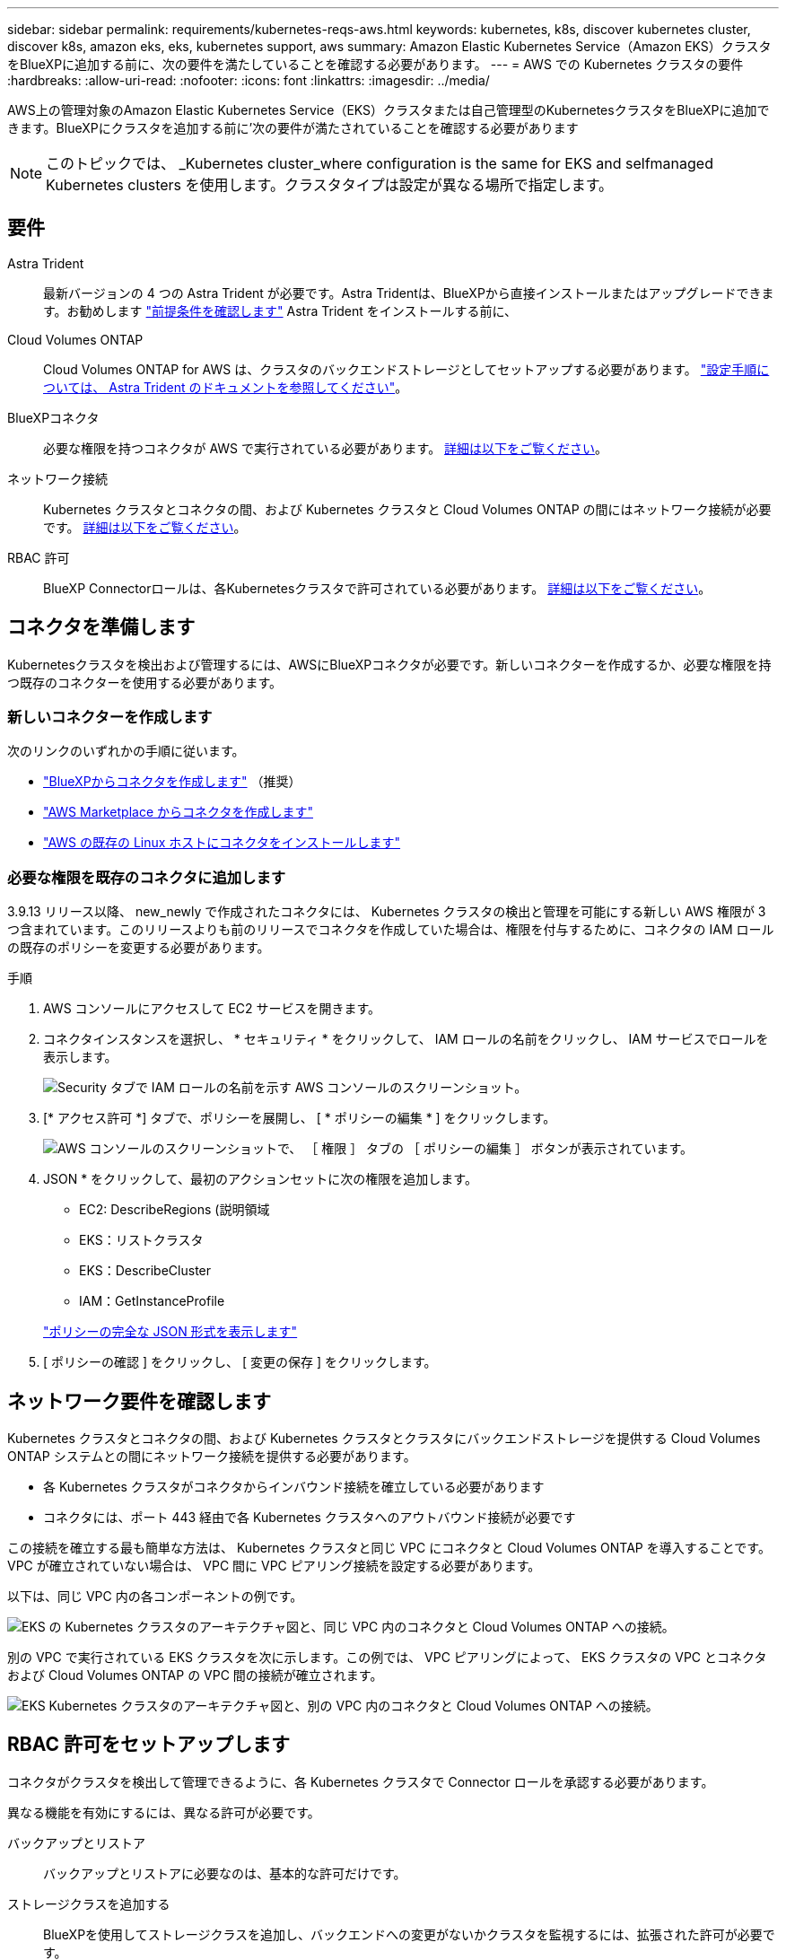 ---
sidebar: sidebar 
permalink: requirements/kubernetes-reqs-aws.html 
keywords: kubernetes, k8s, discover kubernetes cluster, discover k8s, amazon eks, eks, kubernetes support, aws 
summary: Amazon Elastic Kubernetes Service（Amazon EKS）クラスタをBlueXPに追加する前に、次の要件を満たしていることを確認する必要があります。 
---
= AWS での Kubernetes クラスタの要件
:hardbreaks:
:allow-uri-read: 
:nofooter: 
:icons: font
:linkattrs: 
:imagesdir: ../media/


[role="lead"]
AWS上の管理対象のAmazon Elastic Kubernetes Service（EKS）クラスタまたは自己管理型のKubernetesクラスタをBlueXPに追加できます。BlueXPにクラスタを追加する前に'次の要件が満たされていることを確認する必要があります


NOTE: このトピックでは、 _Kubernetes cluster_where configuration is the same for EKS and selfmanaged Kubernetes clusters を使用します。クラスタタイプは設定が異なる場所で指定します。



== 要件

Astra Trident:: 最新バージョンの 4 つの Astra Trident が必要です。Astra Tridentは、BlueXPから直接インストールまたはアップグレードできます。お勧めします link:https://docs.netapp.com/us-en/trident/trident-get-started/requirements.html["前提条件を確認します"^] Astra Trident をインストールする前に、
Cloud Volumes ONTAP:: Cloud Volumes ONTAP for AWS は、クラスタのバックエンドストレージとしてセットアップする必要があります。 https://docs.netapp.com/us-en/trident/trident-use/backends.html["設定手順については、 Astra Trident のドキュメントを参照してください"^]。
BlueXPコネクタ:: 必要な権限を持つコネクタが AWS で実行されている必要があります。 <<コネクタを準備します,詳細は以下をご覧ください>>。
ネットワーク接続:: Kubernetes クラスタとコネクタの間、および Kubernetes クラスタと Cloud Volumes ONTAP の間にはネットワーク接続が必要です。 <<ネットワーク要件を確認します,詳細は以下をご覧ください>>。
RBAC 許可:: BlueXP Connectorロールは、各Kubernetesクラスタで許可されている必要があります。 <<RBAC 許可をセットアップします,詳細は以下をご覧ください>>。




== コネクタを準備します

Kubernetesクラスタを検出および管理するには、AWSにBlueXPコネクタが必要です。新しいコネクターを作成するか、必要な権限を持つ既存のコネクターを使用する必要があります。



=== 新しいコネクターを作成します

次のリンクのいずれかの手順に従います。

* link:https://docs.netapp.com/us-en/bluexp-setup-admin/task-creating-connectors-aws.html["BlueXPからコネクタを作成します"^] （推奨）
* link:https://docs.netapp.com/us-en/bluexp-setup-admin/task-launching-aws-mktp.html["AWS Marketplace からコネクタを作成します"^]
* link:https://docs.netapp.com/us-en/bluexp-setup-admin/task-installing-linux.html["AWS の既存の Linux ホストにコネクタをインストールします"^]




=== 必要な権限を既存のコネクタに追加します

3.9.13 リリース以降、 new_newly で作成されたコネクタには、 Kubernetes クラスタの検出と管理を可能にする新しい AWS 権限が 3 つ含まれています。このリリースよりも前のリリースでコネクタを作成していた場合は、権限を付与するために、コネクタの IAM ロールの既存のポリシーを変更する必要があります。

.手順
. AWS コンソールにアクセスして EC2 サービスを開きます。
. コネクタインスタンスを選択し、 * セキュリティ * をクリックして、 IAM ロールの名前をクリックし、 IAM サービスでロールを表示します。
+
image:screenshot-aws-iam-role.png["Security タブで IAM ロールの名前を示す AWS コンソールのスクリーンショット。"]

. [* アクセス許可 *] タブで、ポリシーを展開し、 [ * ポリシーの編集 * ] をクリックします。
+
image:screenshot-aws-edit-policy.png["AWS コンソールのスクリーンショットで、 ［ 権限 ］ タブの ［ ポリシーの編集 ］ ボタンが表示されています。"]

. JSON * をクリックして、最初のアクションセットに次の権限を追加します。
+
** EC2: DescribeRegions (説明領域
** EKS：リストクラスタ
** EKS：DescribeCluster
** IAM：GetInstanceProfile


+
https://docs.netapp.com/us-en/bluexp-setup-admin/reference-permissions-aws.html["ポリシーの完全な JSON 形式を表示します"^]

. [ ポリシーの確認 ] をクリックし、 [ 変更の保存 ] をクリックします。




== ネットワーク要件を確認します

Kubernetes クラスタとコネクタの間、および Kubernetes クラスタとクラスタにバックエンドストレージを提供する Cloud Volumes ONTAP システムとの間にネットワーク接続を提供する必要があります。

* 各 Kubernetes クラスタがコネクタからインバウンド接続を確立している必要があります
* コネクタには、ポート 443 経由で各 Kubernetes クラスタへのアウトバウンド接続が必要です


この接続を確立する最も簡単な方法は、 Kubernetes クラスタと同じ VPC にコネクタと Cloud Volumes ONTAP を導入することです。VPC が確立されていない場合は、 VPC 間に VPC ピアリング接続を設定する必要があります。

以下は、同じ VPC 内の各コンポーネントの例です。

image:diagram-kubernetes-eks.png["EKS の Kubernetes クラスタのアーキテクチャ図と、同じ VPC 内のコネクタと Cloud Volumes ONTAP への接続。"]

別の VPC で実行されている EKS クラスタを次に示します。この例では、 VPC ピアリングによって、 EKS クラスタの VPC とコネクタおよび Cloud Volumes ONTAP の VPC 間の接続が確立されます。

image:diagram_kubernetes.png["EKS Kubernetes クラスタのアーキテクチャ図と、別の VPC 内のコネクタと Cloud Volumes ONTAP への接続。"]



== RBAC 許可をセットアップします

コネクタがクラスタを検出して管理できるように、各 Kubernetes クラスタで Connector ロールを承認する必要があります。

異なる機能を有効にするには、異なる許可が必要です。

バックアップとリストア:: バックアップとリストアに必要なのは、基本的な許可だけです。
ストレージクラスを追加する:: BlueXPを使用してストレージクラスを追加し、バックエンドへの変更がないかクラスタを監視するには、拡張された許可が必要です。
Astra Trident をインストールします:: BlueXPがAstra Tridentをインストールするためには、完全な権限を付与する必要があります。
+
--

NOTE: Astra Tridentをインストールすると、BlueXPはAstra Tridentバックエンドと、Astra Tridentのクレデンシャルを含むKubernetesシークレットをインストールして、ストレージクラスタと通信する必要があります。

--


.手順
. クラスタロールとロールバインドを作成します。
+
.. 要件に基づいて承認をカスタマイズできます。
+
[role="tabbed-block"]
====
.バックアップ / リストア
--
Kubernetes クラスタのバックアップとリストアを有効にするための基本的な許可を追加する。

[source, yaml]
----
apiVersion: rbac.authorization.k8s.io/v1
kind: ClusterRole
metadata:
    name: cloudmanager-access-clusterrole
rules:
    - apiGroups:
          - ''
      resources:
          - namespaces
      verbs:
          - list
          - watch
    - apiGroups:
          - ''
      resources:
          - persistentvolumes
      verbs:
          - list
          - watch
    - apiGroups:
          - ''
      resources:
          - pods
          - pods/exec
      verbs:
          - get
          - list
          - watch
    - apiGroups:
          - ''
      resources:
          - persistentvolumeclaims
      verbs:
          - list
          - create
          - watch
    - apiGroups:
          - storage.k8s.io
      resources:
          - storageclasses
      verbs:
          - list
    - apiGroups:
          - trident.netapp.io
      resources:
          - tridentbackends
      verbs:
          - list
          - watch
    - apiGroups:
          - trident.netapp.io
      resources:
          - tridentorchestrators
      verbs:
          - get
          - watch
---
apiVersion: rbac.authorization.k8s.io/v1
kind: ClusterRoleBinding
metadata:
    name: k8s-access-binding
subjects:
    - kind: Group
      name: cloudmanager-access-group
      apiGroup: rbac.authorization.k8s.io
roleRef:
    kind: ClusterRole
    name: cloudmanager-access-clusterrole
    apiGroup: rbac.authorization.k8s.io
----
--
.ストレージクラス
--
BlueXPを使用してストレージクラスを追加するには'拡張された認証を追加します

[source, yaml]
----
apiVersion: rbac.authorization.k8s.io/v1
kind: ClusterRole
metadata:
    name: cloudmanager-access-clusterrole
rules:
    - apiGroups:
          - ''
      resources:
          - secrets
          - namespaces
          - persistentvolumeclaims
          - persistentvolumes
          - pods
          - pods/exec
      verbs:
          - get
          - list
          - watch
          - create
          - delete
          - watch
    - apiGroups:
          - storage.k8s.io
      resources:
          - storageclasses
      verbs:
          - get
          - create
          - list
          - watch
          - delete
          - patch
    - apiGroups:
          - trident.netapp.io
      resources:
          - tridentbackends
          - tridentorchestrators
          - tridentbackendconfigs
      verbs:
          - get
          - list
          - watch
          - create
          - delete
          - watch
---
apiVersion: rbac.authorization.k8s.io/v1
kind: ClusterRoleBinding
metadata:
    name: k8s-access-binding
subjects:
    - kind: Group
      name: cloudmanager-access-group
      apiGroup: rbac.authorization.k8s.io
roleRef:
    kind: ClusterRole
    name: cloudmanager-access-clusterrole
    apiGroup: rbac.authorization.k8s.io
----
--
.Tridentのインストール
--
コマンドラインを使用して完全な認証を行い、BlueXPでAstra Tridentをインストールできるようにします。

[source, cli]
----
eksctl create iamidentitymapping --cluster < > --region < > --arn < > --group "system:masters" --username system:node:{{EC2PrivateDNSName}}
----
--
====
.. クラスタに構成を適用します。
+
[source, kubectl]
----
kubectl apply -f <file-name>
----


. 権限グループへの ID マッピングを作成します。
+
[role="tabbed-block"]
====
.eksctl を使用します
--
eksctlを使用して、クラスタとBlueXPコネクタ用のIAMロールとの間にIAM IDマッピングを作成します。

https://eksctl.io/usage/iam-identity-mappings/["eksctl のマニュアルを参照してください"^]。

以下に例を示します。

[source, eksctl]
----
eksctl create iamidentitymapping --cluster <eksCluster> --region <us-east-2> --arn <ARN of the Connector IAM role> --group cloudmanager-access-group --username system:node:{{EC2PrivateDNSName}}
----
--
.aws -auth を編集します
--
AWS- AUTH ConfigMapを直接編集して、BlueXPコネクタのIAMロールへのRBACアクセスを追加します。

https://docs.aws.amazon.com/eks/latest/userguide/add-user-role.html["詳細な手順については、 AWS EKS のドキュメントを参照してください"^]。

以下に例を示します。

[source, yaml]
----
apiVersion: v1
data:
  mapRoles: |
    - groups:
      - cloudmanager-access-group
      rolearn: <ARN of the Connector IAM role>
     username: system:node:{{EC2PrivateDNSName}}
kind: ConfigMap
metadata:
  creationTimestamp: "2021-09-30T21:09:18Z"
  name: aws-auth
  namespace: kube-system
  resourceVersion: "1021"
  selfLink: /api/v1/namespaces/kube-system/configmaps/aws-auth
  uid: dcc31de5-3838-11e8-af26-02e00430057c
----
--
====

